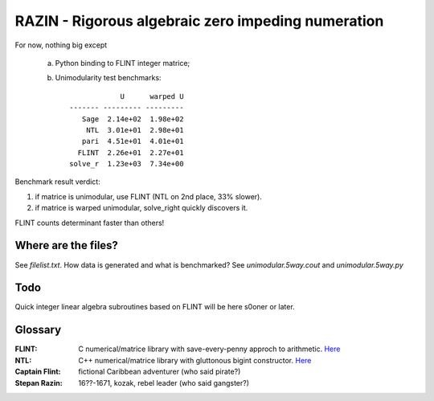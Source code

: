 RAZIN - Rigorous algebraic zero impeding numeration
=====

For now, nothing big except
 
 a) Python binding to FLINT integer matrice;
 b) Unimodularity test benchmarks::
 
                              U      warped U
                  ------- --------- ---------
                     Sage  2.14e+02  1.98e+02
                      NTL  3.01e+01  2.98e+01
                     pari  4.51e+01  4.01e+01
                    FLINT  2.26e+01  2.27e+01
                  solve_r  1.23e+03  7.34e+00

Benchmark result verdict: 

1) if matrice is unimodular, use FLINT (NTL on 2nd place, 33% slower).
2) if matrice is warped unimodular, solve_right quickly discovers it.

FLINT counts determinant faster than others!

Where are the files?
^^^^^^^^^^^^^^^^^^^^
See *filelist.txt*. How data is generated and what is benchmarked? See *unimodular.5way.cout* and *unimodular.5way.py*

Todo
^^^^
Quick integer linear algebra subroutines based on FLINT will be here s0oner or later. 

Glossary
^^^^^^^^

:FLINT:
    C numerical/matrice library with save-every-penny approch to arithmetic. `Here <http://www.flintlib.org/>`_

:NTL:
    C++ numerical/matrice library with gluttonous bigint constructor. `Here <http://shoup.net/ntl/>`_

:Captain Flint: 
    fictional Caribbean adventurer (who said pirate?)

:Stepan Razin: 
    16??-1671, kozak, rebel leader (who said gangster?)
